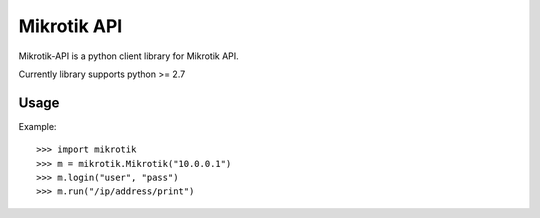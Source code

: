 ====
Mikrotik API
====

.. image:: https://drone.io/github.com/annttu/Mikrotik/status.png

Mikrotik-API is a python client library for Mikrotik API.

Currently library supports python >= 2.7

Usage
-----

Example::

    >>> import mikrotik
    >>> m = mikrotik.Mikrotik("10.0.0.1")
    >>> m.login("user", "pass")
    >>> m.run("/ip/address/print")



